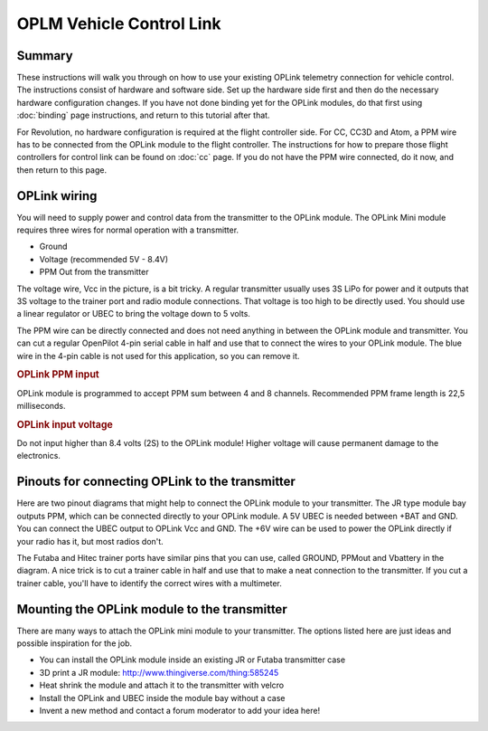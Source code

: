 OPLM Vehicle Control Link
-------------------------

Summary
^^^^^^^

These instructions will walk you through on how to use your existing OPLink
telemetry connection for vehicle control. The instructions consist of hardware
and software side. Set up the hardware side first and then do the necessary
hardware configuration changes. If you have not done binding yet for the
OPLink modules, do that first using :doc:`binding` page instructions, and
return to this tutorial after that.

For Revolution, no hardware configuration is required at the flight controller
side. For CC, CC3D and Atom, a PPM wire has to be connected from the OPLink
module to the flight controller. The instructions for how to prepare those
flight controllers for control link can be found on :doc:`cc` page. If you do
not have the PPM wire connected, do it now, and then return to this page.

OPLink wiring
^^^^^^^^^^^^^

You will need to supply power and control data from the transmitter to the
OPLink module. The OPLink Mini module requires three wires for normal operation
with a transmitter.

.. image:: /img/oplm_control.jpg
   :width: 500

* Ground
* Voltage (recommended 5V - 8.4V)
* PPM Out from the transmitter

The voltage wire, Vcc in the picture, is a bit tricky. A regular transmitter
usually uses 3S LiPo for power and it outputs that 3S voltage to the trainer
port and radio module connections. That voltage is too high to be directly
used. You should use a linear regulator or UBEC to bring the voltage down to
5 volts.

The PPM wire can be directly connected and does not need anything in between
the OPLink module and transmitter. You can cut a regular OpenPilot 4-pin serial
cable in half and use that to connect the wires to your OPLink module. The blue
wire in the 4-pin cable is not used for this application, so you can remove it.

.. rubric:: OPLink PPM input

OPLink module is programmed to accept PPM sum between 4 and 8 channels.
Recommended PPM frame length is 22,5 milliseconds.

.. rubric:: OPLink input voltage

Do not input higher than 8.4 volts (2S) to the OPLink module! Higher voltage
will cause permanent damage to the electronics.

Pinouts for connecting OPLink to the transmitter
^^^^^^^^^^^^^^^^^^^^^^^^^^^^^^^^^^^^^^^^^^^^^^^^

Here are two pinout diagrams that might help to connect the OPLink module
to your transmitter. The JR type module bay outputs PPM, which can be
connected directly to your OPLink module. A 5V UBEC is needed between +BAT and
GND. You can connect the UBEC output to OPLink Vcc and GND. The +6V wire can be
used to power the OPLink directly if your radio has it, but most radios don't.

The Futaba and Hitec trainer ports have similar pins that you can use, called
GROUND, PPMout and Vbattery in the diagram. A nice trick is to cut a trainer
cable in half and use that to make a neat connection to the transmitter. If you
cut a trainer cable, you'll have to identify the correct wires with a
multimeter.

.. image:: /img/oplm_tx_pinout.jpg
   :width: 500

Mounting the OPLink module to the transmitter
^^^^^^^^^^^^^^^^^^^^^^^^^^^^^^^^^^^^^^^^^^^^^

.. image:: /img/oplm_tx.jpg
   :width: 500

There are many ways to attach the OPLink mini module to your transmitter. The
options listed here are just ideas and possible inspiration for the job.

- You can install the OPLink module inside an existing JR or Futaba transmitter
  case
- 3D print a JR module: `<http://www.thingiverse.com/thing:585245>`_
- Heat shrink the module and attach it to the transmitter with velcro
- Install the OPLink and UBEC inside the module bay without a case
- Invent a new method and contact a forum moderator to add your idea here!


